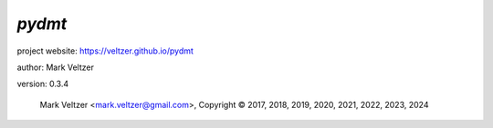 =======
*pydmt*
=======

.. image:: https://img.shields.io/pypi/v/pydmt

.. image:: https://img.shields.io/github/license/veltzer/pydmt

.. image:: https://img.shields.io/badge/code%20style-black-000000.svg

project website: https://veltzer.github.io/pydmt

author: Mark Veltzer

version: 0.3.4

	Mark Veltzer <mark.veltzer@gmail.com>, Copyright © 2017, 2018, 2019, 2020, 2021, 2022, 2023, 2024

